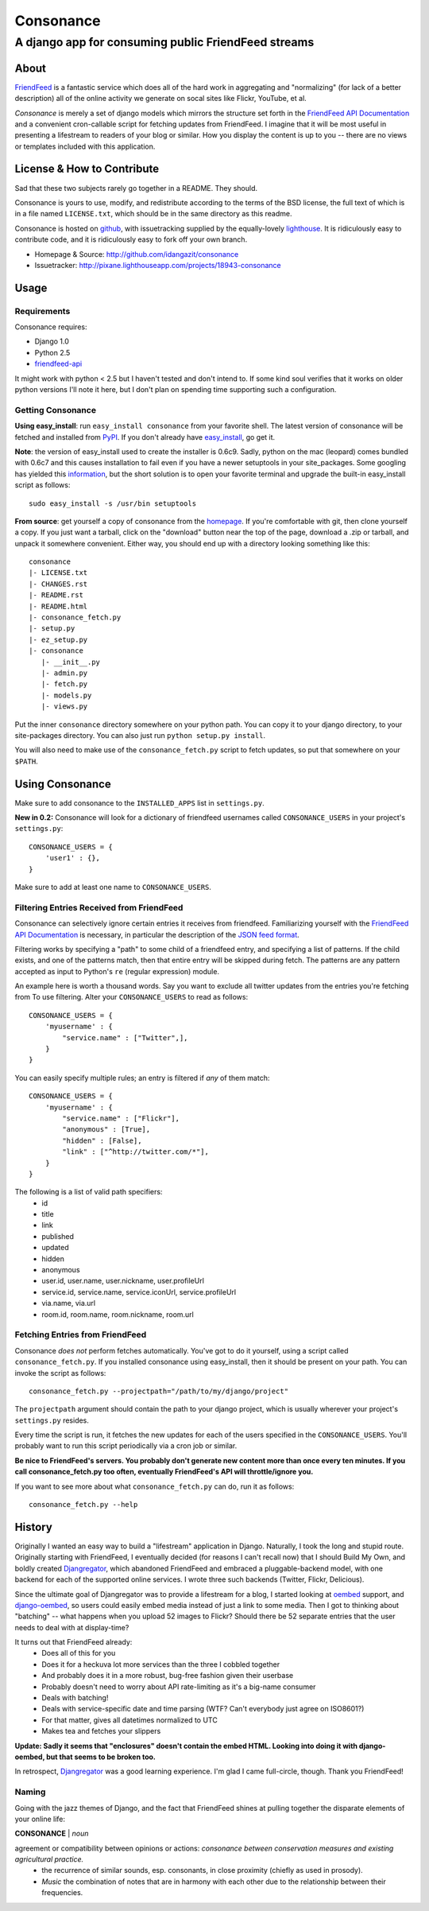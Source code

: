 ==========
Consonance
==========

-----------------------------------------------------
A django app for consuming public FriendFeed streams
-----------------------------------------------------


About
=====

FriendFeed_ is a fantastic service which does all of the hard work in aggregating and "normalizing" (for lack of a better description) all of the online activity we generate on socal sites like Flickr, YouTube, et al.

*Consonance* is merely a set of django models which mirrors the structure set forth in the `FriendFeed API Documentation`_ and a convenient cron-callable script for fetching updates from FriendFeed. I imagine that it will be most useful in presenting a lifestream to readers of your blog or similar. How you display the content is up to you -- there are no views or templates included with this application.

.. _FriendFeed: http://www.friendfeed.com
.. _FriendFeed API Documentation: http://code.google.com/p/friendfeed-api/wiki/ApiDocumentation

License & How to Contribute
===========================

Sad that these two subjects rarely go together in a README. They should.

Consonance is yours to use, modify, and redistribute according to the terms of the BSD license, the full text of which is in a file named ``LICENSE.txt``, which should be in the same directory as this readme.

Consonance is hosted on github_, with issuetracking supplied by the equally-lovely lighthouse_. It is ridiculously easy to contribute code, and it is ridiculously easy to fork off your own branch.

* Homepage & Source: http://github.com/idangazit/consonance
* Issuetracker: http://pixane.lighthouseapp.com/projects/18943-consonance

.. _github: http://www.github.com
.. _lighthouse: http://www.lighthouseapp.com/

Usage
=====

Requirements
------------

Consonance requires:

* Django 1.0
* Python 2.5
* `friendfeed-api`_

.. _`friendfeed-api`: http://code.google.com/p/friendfeed-api

It might work with python < 2.5 but I haven't tested and don't intend to. If some kind soul verifies that it works on older python versions I'll note it here, but I don't plan on spending time supporting such a configuration.

Getting Consonance
------------------

**Using easy_install**: run ``easy_install consonance`` from your favorite shell. The latest version of consonance will be fetched and installed from PyPI_. If you don't already have easy_install_, go get it.

.. _easy_install: http://peak.telecommunity.com/DevCenter/EasyInstall
.. _PyPI: http://pypi.python.org/pypi/consonance

**Note**: the version of easy_install used to create the installer is 0.6c9. Sadly, python on the mac (leopard) comes bundled with 0.6c7 and this causes installation to fail even if you have a newer setuptools in your site_packages. Some googling has yielded this information_, but the short solution is to open your favorite terminal and upgrade the built-in easy_install script as follows::

    sudo easy_install -s /usr/bin setuptools

.. _information: http://andreasjacobsen.com/2008/10/10/using-python-setuptools-on-the-mac/

**From source**: get yourself a copy of consonance from the homepage_. If you're comfortable with git, then clone yourself a copy. If you just want a tarball, click on the "download" button near the top of the page, download a .zip or tarball, and unpack it somewhere convenient. Either way, you should end up with a directory looking something like this::

    consonance
    |- LICENSE.txt
    |- CHANGES.rst
    |- README.rst
    |- README.html
    |- consonance_fetch.py
    |- setup.py
    |- ez_setup.py
    |- consonance
       |- __init__.py
       |- admin.py
       |- fetch.py
       |- models.py
       |- views.py

.. _homepage: http://github.com/idangazit/consonance

Put the inner ``consonance`` directory somewhere on your python path. You can copy it to your django directory, to your site-packages directory. You can also just run ``python setup.py install``.

You will also need to make use of the ``consonance_fetch.py`` script to fetch updates, so put that somewhere on your ``$PATH``.


Using Consonance
================

Make sure to add consonance to the ``INSTALLED_APPS`` list in ``settings.py``.

**New in 0.2:** Consonance will look for a dictionary of friendfeed usernames called ``CONSONANCE_USERS`` in your project's ``settings.py``::
    
    CONSONANCE_USERS = {
        'user1' : {},
    }


Make sure to add at least one name to ``CONSONANCE_USERS``.

Filtering Entries Received from FriendFeed
------------------------------------------

Consonance can selectively ignore certain entries it receives from friendfeed. Familiarizing yourself with the `FriendFeed API Documentation`_ is necessary,
in particular the description of the `JSON feed format`_.

.. _`JSON feed format`: http://code.google.com/p/friendfeed-api/wiki/ApiDocumentation#Feed_Formats

Filtering works by specifying a "path" to some child of a friendfeed entry, and specifying a list of patterns. If the child exists, and one of the patterns match, then that entire entry will be skipped during fetch. The patterns are any pattern accepted as input to Python's ``re`` (regular expression) module.

An example here is worth a thousand words. Say you want to exclude all twitter updates from the entries you're fetching from To use filtering. Alter your ``CONSONANCE_USERS`` to read as follows::

    CONSONANCE_USERS = {
        'myusername' : {
            "service.name" : ["Twitter",],
        }
    }

You can easily specify multiple rules; an entry is filtered if *any* of them match::

    CONSONANCE_USERS = {
        'myusername' : {
            "service.name" : ["Flickr"],
            "anonymous" : [True],
            "hidden" : [False],
            "link" : ["^http://twitter.com/*"],
        }
    }

The following is a list of valid path specifiers:
 * id
 * title
 * link
 * published
 * updated
 * hidden
 * anonymous
 * user.id, user.name, user.nickname, user.profileUrl
 * service.id, service.name, service.iconUrl, service.profileUrl
 * via.name, via.url
 * room.id, room.name, room.nickname, room.url


Fetching Entries from FriendFeed
--------------------------------

Consonance *does not* perform fetches automatically. You've got to do it yourself, using a script called ``consonance_fetch.py``. If you installed consonance using easy_install, then it should be present on your path. You can invoke the script as follows::
    
    consonance_fetch.py --projectpath="/path/to/my/django/project"

The ``projectpath`` argument should contain the path to your django project, which is usually wherever your project's ``settings.py`` resides.

Every time the script is run, it fetches the new updates for each of the users specified in the ``CONSONANCE_USERS``. You'll probably want to run this script periodically via a cron job or similar.

**Be nice to FriendFeed's servers. You probably don't generate new content more than once every ten minutes. If you call consonance_fetch.py too often, eventually FriendFeed's API will throttle/ignore you.**

If you want to see more about what ``consonance_fetch.py`` can do, run it as follows::
    
    consonance_fetch.py --help
    

History
=======

Originally I wanted an easy way to build a "lifestream" application in Django. Naturally, I took the long and stupid route. Originally starting with FriendFeed, I eventually decided (for reasons I can't recall now) that I should Build My Own, and boldly created Djangregator_, which abandoned FriendFeed and embraced a pluggable-backend model, with one backend for each of the supported online services. I wrote three such backends (Twitter, Flickr, Delicious).

Since the ultimate goal of Djangregator was to provide a lifestream for a blog, I started looking at oembed_ support, and `django-oembed`_, so users could easily embed media instead of just a link to some media. Then I got to thinking about "batching" -- what happens when you upload 52 images to Flickr? Should there be 52 separate entries that the user needs to deal with at display-time?

It turns out that FriendFeed already:
 * Does all of this for you
 * Does it for a heckuva lot more services than the three I cobbled together
 * And probably does it in a more robust, bug-free fashion given their userbase
 * Probably doesn't need to worry about API rate-limiting as it's a big-name consumer
 * Deals with batching!
 * Deals with service-specific date and time parsing (WTF? Can't everybody just agree on ISO8601?)
 * For that matter, gives all datetimes normalized to UTC
 * Makes tea and fetches your slippers
 
**Update: Sadly it seems that "enclosures" doesn't contain the embed HTML. Looking into doing it with django-oembed, but that seems to be broken too.**
 
In retrospect, Djangregator_ was a good learning experience. I'm glad I came full-circle, though. Thank you FriendFeed!

.. _Djangregator: http://github.com/idangazit/djangregator/
.. _oembed: http://oembed.com/
.. _`django-oembed`: http://code.google.com/p/django-oembed/

Naming
------

Going with the jazz themes of Django, and the fact that FriendFeed shines at pulling together the disparate elements of your online life:

**CONSONANCE** | *noun*

agreement or compatibility between opinions or actions: *consonance between conservation measures and existing agricultural practice.*
 * the recurrence of similar sounds, esp. consonants, in close proximity (chiefly as used in prosody).
 * *Music* the combination of notes that are in harmony with each other due to the relationship between their frequencies.